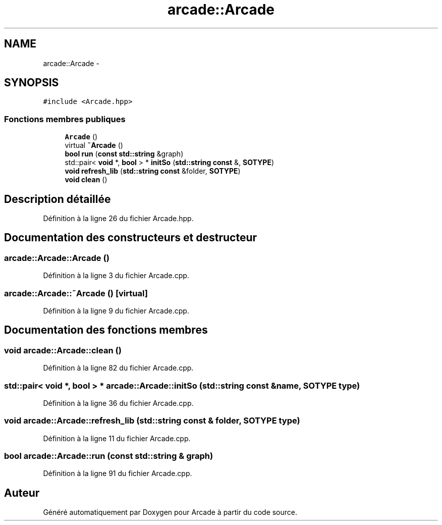 .TH "arcade::Arcade" 3 "Mercredi 30 Mars 2016" "Version 1" "Arcade" \" -*- nroff -*-
.ad l
.nh
.SH NAME
arcade::Arcade \- 
.SH SYNOPSIS
.br
.PP
.PP
\fC#include <Arcade\&.hpp>\fP
.SS "Fonctions membres publiques"

.in +1c
.ti -1c
.RI "\fBArcade\fP ()"
.br
.ti -1c
.RI "virtual \fB~Arcade\fP ()"
.br
.ti -1c
.RI "\fBbool\fP \fBrun\fP (\fBconst\fP \fBstd::string\fP &graph)"
.br
.ti -1c
.RI "std::pair< \fBvoid\fP *, \fBbool\fP > * \fBinitSo\fP (\fBstd::string\fP \fBconst\fP &, \fBSOTYPE\fP)"
.br
.ti -1c
.RI "\fBvoid\fP \fBrefresh_lib\fP (\fBstd::string\fP \fBconst\fP &folder, \fBSOTYPE\fP)"
.br
.ti -1c
.RI "\fBvoid\fP \fBclean\fP ()"
.br
.in -1c
.SH "Description détaillée"
.PP 
Définition à la ligne 26 du fichier Arcade\&.hpp\&.
.SH "Documentation des constructeurs et destructeur"
.PP 
.SS "arcade::Arcade::Arcade ()"

.PP
Définition à la ligne 3 du fichier Arcade\&.cpp\&.
.SS "arcade::Arcade::~Arcade ()\fC [virtual]\fP"

.PP
Définition à la ligne 9 du fichier Arcade\&.cpp\&.
.SH "Documentation des fonctions membres"
.PP 
.SS "\fBvoid\fP arcade::Arcade::clean ()"

.PP
Définition à la ligne 82 du fichier Arcade\&.cpp\&.
.SS "std::pair< \fBvoid\fP *, \fBbool\fP > * arcade::Arcade::initSo (\fBstd::string\fP \fBconst\fP & name, \fBSOTYPE\fP type)"

.PP
Définition à la ligne 36 du fichier Arcade\&.cpp\&.
.SS "\fBvoid\fP arcade::Arcade::refresh_lib (\fBstd::string\fP \fBconst\fP & folder, \fBSOTYPE\fP type)"

.PP
Définition à la ligne 11 du fichier Arcade\&.cpp\&.
.SS "\fBbool\fP arcade::Arcade::run (\fBconst\fP \fBstd::string\fP & graph)"

.PP
Définition à la ligne 91 du fichier Arcade\&.cpp\&.

.SH "Auteur"
.PP 
Généré automatiquement par Doxygen pour Arcade à partir du code source\&.
